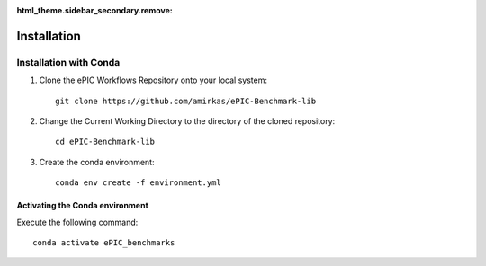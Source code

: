 :html_theme.sidebar_secondary.remove:

************
Installation
************

Installation with Conda
^^^^^^^^^^^^^^^^^^^^^^^

1. Clone the ePIC Workflows Repository onto your local system::

    git clone https://github.com/amirkas/ePIC-Benchmark-lib

2. Change the Current Working Directory to the directory of the cloned repository::

    cd ePIC-Benchmark-lib

3. Create the conda environment::

    conda env create -f environment.yml

Activating the Conda environment
--------------------------------

Execute the following command::

    conda activate ePIC_benchmarks

